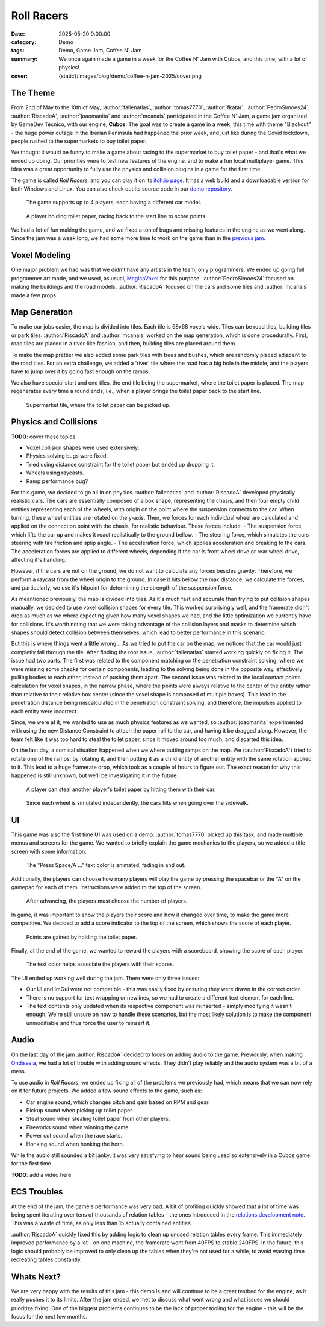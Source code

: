 Roll Racers
###########

:date: 2025-05-20 9:00:00
:category: Demo
:tags: Demo, Game Jam, Coffee N' Jam
:summary: We once again made a game in a week for the Coffee N' Jam with Cubos, and this time, with a lot of physics!
:cover: {static}/images/blog/demo/coffee-n-jam-2025/cover.png

The Theme
=========

From 2nd of May to the 10th of May, :author:`fallenatlas`, :author:`tomas7770`, :author:`fkatar`, :author:`PedroSimoes24`, :author:`RiscadoA`, :author:`joaomanita` and :author:`mcanais` participated in the Coffee N' Jam, a game jam organized by GameDev Técnico, with our engine, **Cubos**.
The goal was to create a game in a week, this time with theme "Blackout" - the huge power outage in the Iberian Peninsula had happened the prior week, and just like during the Covid lockdown, people rushed to the supermarkets to buy toilet paper.

We thought it would be funny to make a game about racing to the supermarket to buy toilet paper - and that's what we ended up doing.
Our priorities were to test new features of the engine, and to make a fun local multiplayer game.
This idea was a great opportunity to fully use the physics and collision plugins in a game for the first time.

The game is called *Roll Racers*, and you can play it on its `itch.io page <https://riscadoa.itch.io/roll-racers>`_.
It has a web build and a downloadable version for both Windows and Linux.
You can also check out its source code in our `demo repository <https://github.com/GameDevTecnico/cubos-demo>`_.

.. figure:: {static}/images/blog/demo/coffee-n-jam-2025/cover.png

    The game supports up to 4 players, each having a different car model.

.. figure:: {static}/images/blog/demo/coffee-n-jam-2025/image1.png

    A player holding toilet paper, racing back to the start line to score points.

We had a lot of fun making the game, and we fixed a ton of bugs and missing features in the engine as we went along.
Since the jam was a week long, we had some more time to work on the game than in the `previous jam <{filename}./azul-jam-2025.rst>`_.

Voxel Modeling
==============

One major problem we had was that we didn't have any artists in the team, only programmers.
We ended up going full programmer art mode, and we used, as usual, `MagicaVoxel <https://ephtracy.github.io/>`_ for this purpose.
:author:`PedroSimoes24` focused on making the buildings and the road models, :author:`RiscadoA` focused on the cars and some tiles and :author:`mcanais` made a few props.

Map Generation
==============

To make our jobs easier, the map is divided into tiles. Each tile is 68x68 voxels wide. Tiles can be road tiles, building tiles or park tiles.
:author:`RiscadoA` and :author:`mcanais` worked on the map generation, which is done procedurally. First, road tiles are placed in a river-like fashion, and then, building tiles are placed around them.

To make the map prettier we also added some park tiles with trees and bushes, which are randomly placed adjacent to the road tiles.
For an extra challenge, we added a 'river' tile where the road has a big hole in the middle, and the players have to jump over it by going fast enough on the ramps.

We also have special start and end tiles, the end tile being the supermarket, where the toilet paper is placed.
The map regenerates every time a round ends, i.e., when a player brings the toilet paper back to the start line.

.. figure:: {static}/images/blog/demo/coffee-n-jam-2025/supermarket.png
    :alt: Supermarket

    Supermarket tile, where the toilet paper can be picked up.

Physics and Collisions
======================

**TODO**: cover these topics

- Voxel collision shapes were used extensively.
- Physics solving bugs were fixed.
- Tried using distance constraint for the toilet paper but ended up dropping it.
- Wheels using raycasts.
- Ramp performance bug?

For this game, we decided to go all in on physics. :author:`fallenatlas` and :author:`RiscadoA` developed physically realistic cars.
The cars are essentially composed of a box shape, representing the chasis, and then four empty child entities representing each of the wheels, with origin on the point where the suspension connects to the car. When turning, these wheel entities are rotated on the y-axis.
Then, we forces for each individual wheel are calculated and applied on the connection point with the chasis, for realistic behaviour. These forces include:
- The suspension force, which lifts the car up and makes it react realistically to the ground bellow.
- The steering force, which simulates the cars steering with tire friction and splip angle.
- The acceleration force, which applies acceleration and breaking to the cars. The acceleration forces are applied to different wheels, depending if the car is front wheel drive or rear wheel drive, affecting it's handling.

However, if the cars are not on the ground, we do not want to calculate any forces besides gravity. Therefore, we perform a raycast from the wheel origin to the ground.
In case it hits bellow the max distance, we calculate the forces, and particularly, we use it's hitpoint for determining the strength of the suspension force.

As meantioned previously, the map is divided into tiles. As it's much fast and accurate than trying to put collision shapes manually,
we decided to use voxel collision shapes for every tile. This worked surprisingly well, and the framerate didn't drop as much as we where expecting given how many voxel shapes we had,
and the little optimization we currently have for collisions. It's worth noting that we were taking advantage of the collision layers and masks to determine which shapes should detect collision between themselves, which lead to better performance in this scenario.

But this is where things went a little wrong... As we tried to put the car on the map, we noticed that the car would just completly fall through the tile.
After finding the root issue, :author:`fallenatlas` started working quickly on fixing it. The issue had two parts. The first was related to the component matching on the penetration constraint solving, where we were missing some checks for certain components, leading to the solving being done in the opposite way, effectively pulling bodies to each other, instead of pushing them apart.
The second issue was related to the local contact points calculation for voxel shapes, in the narrow phase, where the points were always relative to the center of the entity rather than relative to their relative box center (since the voxel shape is composed of multiple boxes). This lead to the penetration distance being miscalculated in the penetration constraint solving, and therefore, the impulses applied to each entity were incorrect.

Since, we were at it, we wanted to use as much physics features as we wanted, so :author:`joaomanita` experimented with using the new Distance Constraint to attach the paper roll to the car, and having it be dragged along.
However, the team felt like it was too hard to steal the toilet paper, since it moved around too much, and discarted this idea.

On the last day, a comical situation happened when we where putting ramps on the map. We (:author:`RiscadoA`) tried to rotate one of the ramps, by rotating it, and then putting it as a child entity of another entity with the same rotation applied to it. This lead to a huge framerate drop, which took as a couple of hours to figure out. 
The exact reason for why this happened is still unknown, but we'll be investigating it in the future.

.. figure:: {static}/images/blog/demo/coffee-n-jam-2025/image2.png

    A player can steal another player's toilet paper by hitting them with their car.

.. figure:: {static}/images/blog/demo/coffee-n-jam-2025/going-over-sidewalk.png

    Since each wheel is simulated independently, the cars tilts when going over the sidewalk.

UI
===

This game was also the first time UI was used on a demo. :author:`tomas7770` picked up this task, and made multiple menus and screens for the game.
We wanted to briefly explain the game mechanics to the players, so we added a title screen with some information.

.. figure:: {static}/images/blog/demo/coffee-n-jam-2025/title-screen.png
    :alt: Title screen

    The "Press Space/A ..." text color is animated, fading in and out.

Additionally, the players can choose how many players will play the game by pressing the spacebar or the "A" on the gamepad for each of them.
Instructions were added to the top of the screen.

.. figure:: {static}/images/blog/demo/coffee-n-jam-2025/start.png
    :alt: Start screen

    After advancing, the players must choose the number of players.

In game, it was important to show the players their score and how it changed over time, to make the game more competitive.
We decided to add a score indicator to the top of the screen, which shows the score of each player.

.. figure:: {static}/images/blog/demo/coffee-n-jam-2025/mid-game.png
    :alt: Score indicators

    Points are gained by holding the toilet paper.

Finally, at the end of the game, we wanted to reward the players with a scoreboard, showing the score of each player.

.. figure:: {static}/images/blog/demo/coffee-n-jam-2025/scoreboard.png
    :alt: Scoreboard

    The text color helps associate the players with their scores.

The UI ended up working well during the jam. There were only three issues:

- Our UI and ImGui were not compatible - this was easily fixed by ensuring they were drawn in the correct order. 
- There is no support for text wrapping or newlines, so we had to create a different text element for each line.
- The text contents only updated when its respective component was reinserted - simply modifying it wasn't enough. We're still unsure on how to handle these scenarios, but the most likely solution is to make the component unmodifiable and thus force the user to reinsert it.

Audio
=====

On the last day of the jam :author:`RiscadoA` decided to focus on adding audio to the game.
Previously, when making `Ondisseia <{filename}./azul-jam-2025.rst>`_, we had a lot of trouble with adding sound effects.
They didn't play reliably and the audio system was a bit of a mess.

To use audio in *Roll Racers*, we ended up fixing all of the problems we previously had, which means that we can now rely on it for future projects.
We added a few sound effects to the game, such as:

- Car engine sound, which changes pitch and gain based on RPM and gear.
- Pickup sound when picking up toilet paper.
- Steal sound when stealing toilet paper from other players.
- Fireworks sound when winning the game.
- Power cut sound when the race starts.
- Honking sound when honking the horn.

While the audio still sounded a bit janky, it was very satisfying to hear sound being used so extensively in a Cubos game for the first time.

**TODO**: add a video here

ECS Troubles
============

At the end of the jam, the game's performance was very bad.
A bit of profiling quickly showed that a lot of time was being spent iterating over tens of thousands of relation tables - the ones introduced in the `relations development note <{filename}/blog/dev-notes/hello-relations.rst>`_.
This was a waste of time, as only less than 15 actually contained entities.

:author:`RiscadoA` quickly fixed this by adding logic to clean up unused relation tables every frame.
This immediately improved performance by a lot - on one machine, the framerate went from 40FPS to stable 240FPS.
In the future, this logic should probably be improved to only clean up the tables when they're not used for a while, to avoid wasting time recreating tables constantly.

Whats Next?
===========

We are very happy with the results of this jam - this demo is and will continue to be a great testbed for the engine, as it really pushes it to its limits.
After the jam ended, we met to discuss what went wrong and what issues we should prioritize fixing.
One of the biggest problems continues to be the lack of proper tooling for the engine - this will be the focus for the next few months.

